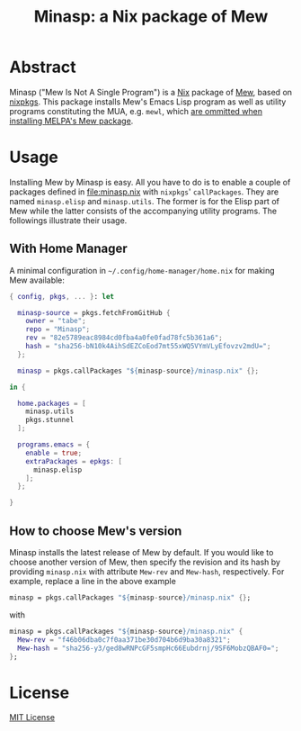 #+TITLE: Minasp: a Nix package of Mew

* Abstract
Minasp ("Mew Is Not A Single Program") is a [[https://nixos.org/][Nix]] package of [[https://www.mew.org/][Mew]], based on [[https://github.com/NixOS/nixpkgs][nixpkgs]].
This package installs Mew's Emacs Lisp program as well as utility programs
constituting the MUA, e.g. =mewl=, which [[https://github.com/kazu-yamamoto/Mew/issues/138][are ommitted when installing MELPA's Mew package]].

* Usage
Installing Mew by Minasp is easy.
All you have to do is to enable a couple of packages defined in [[file:minasp.nix]] with
=nixpkgs=' =callPackages=.
They are named =minasp.elisp= and =minasp.utils=.
The former is for the Elisp part of Mew while the latter consists of the accompanying utility programs.
The followings illustrate their usage.

** With Home Manager
A minimal configuration in =~/.config/home-manager/home.nix= for making Mew available:
#+begin_src nix
{ config, pkgs, ... }: let

  minasp-source = pkgs.fetchFromGitHub {
    owner = "tabe";
    repo = "Minasp";
    rev = "82e5789eac8984cd0fba4a0fe0fad78fc5b361a6";
    hash = "sha256-bN10k4AihSdEZCoEod7mt55xWQ5VYmVLyEfovzv2mdU=";
  };

  minasp = pkgs.callPackages "${minasp-source}/minasp.nix" {};

in {

  home.packages = [
    minasp.utils
    pkgs.stunnel
  ];

  programs.emacs = {
    enable = true;
    extraPackages = epkgs: [
      minasp.elisp
    ];
  };

}
#+end_src

** How to choose Mew's version
Minasp installs the latest release of Mew by default.
If you would like to choose another version of Mew, then specify the revision and its hash
by providing =minasp.nix= with attribute =Mew-rev= and =Mew-hash=, respectively.
For example, replace a line in the above example
#+begin_src nix
  minasp = pkgs.callPackages "${minasp-source}/minasp.nix" {};
#+end_src
with
#+begin_src nix
  minasp = pkgs.callPackages "${minasp-source}/minasp.nix" {
    Mew-rev = "f46b06dba0c7f0aa371be30d704b6d9ba30a8321";
    Mew-hash = "sha256-y3/ged8wRNPcGF5smpHc66Eubdrnj/9SF6MobzQBAF0=";
  };
#+end_src

* License
[[file:LICENSE][MIT License]]
